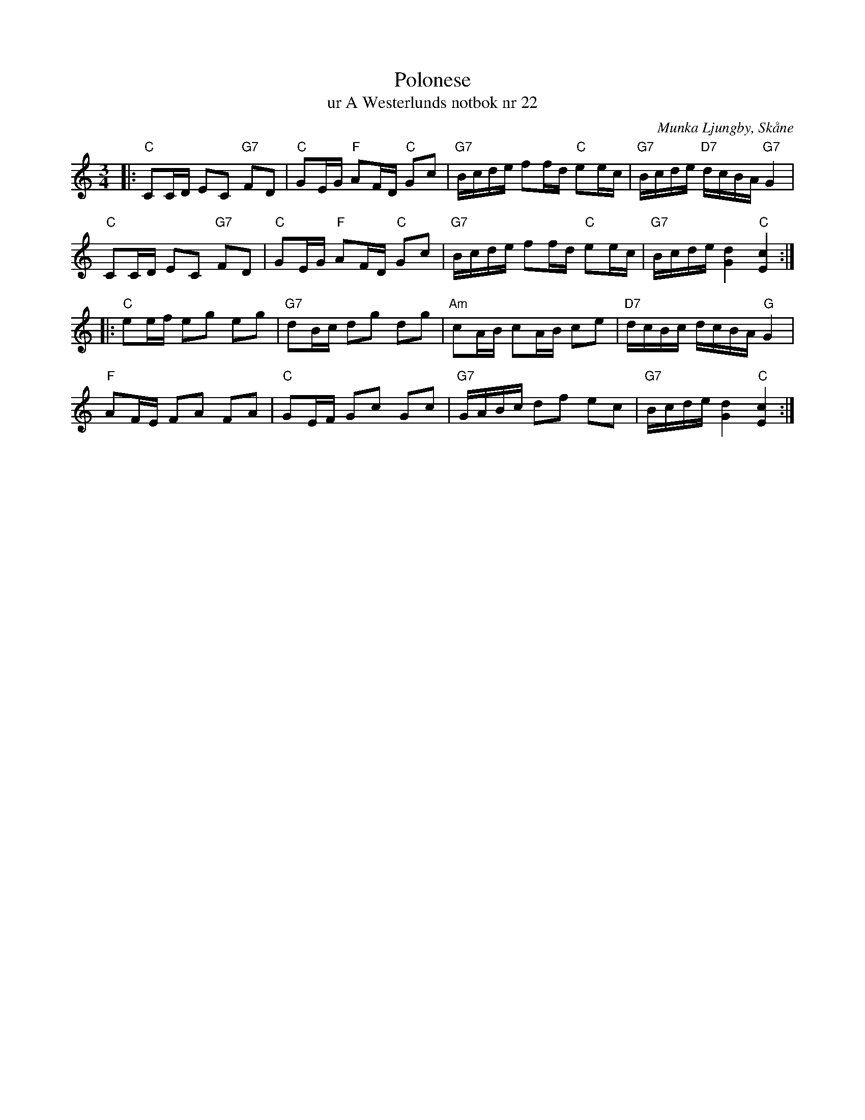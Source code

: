 %%abc-charset utf-8

X:1
T:Polonese
T:ur A Westerlunds notbok nr 22
O:Munka Ljungby, Skåne
M:3/4
R:Polonäs
B:A Westerlunds notbok nr 22
B: SMUS - katalog M137:22, bild 15
L:1/16
Q:100
%%printtempo 0
N:I originalnot är där 7 takter i första reprisen, nuvarande takt 3 är tillagd av mig.
Z:Jan Mårtensson (Måndax Spelmän), 2011-08-04. Harmonier: S. Ekstrand
K:C
|:"C"C2CD E2C2 "G7"F2D2|"C"G2EG "F"A2FD "C"G2c2|"G7"Bcde f2fd "C"e2ec|"G7"Bcde "D7"dcBA "G7"G4|
"C"C2CD E2C2 "G7"F2D2|"C"G2EG "F"A2FD "C"G2c2|"G7"Bcde f2fd "C"e2ec|"G7"Bcde [Gd]4 "C"[Ec]4:|
|:"C"e2ef e2g2 e2g2|"G7"d2Bc d2g2 d2g2|"Am"c2AB c2AB c2e2|"D7"dcBc dcBA "G"G4|
"F"A2FE F2A2 F2A2|"C"G2EF G2c2 G2c2|"G7"GABc d2f2 e2c2|"G7"Bcde [Gd]4 "C"[Ec]4:|

